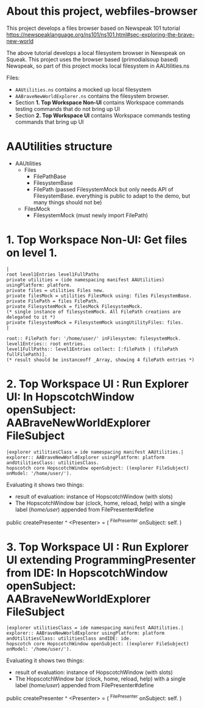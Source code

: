 * About this project, webfiles-browser

This project develops a files browser based on Newspeak 101 tutorial https://newspeaklanguage.org/ns101/ns101.html#sec-exploring-the-brave-new-world

The above tutorial develops a local filesystem browser in Newspeak on Squeak. This project uses the browser based (primodialsoup based) Newspeak, so part of this project mocks local filesystem in AAUtilities.ns

Files:

- ~AAUtilities.ns~ contains a mocked up local filesystem
- ~AABraveNewWorldExplorer.ns~ contains the filesystem browser.
- Section *1. Top Workspace Non-UI* contains Workspace commands testing commands that do not bring up UI
- Section *2. Top Workspace UI* contains Workspace commands testing commands that bring up UI

  
* AAUtilities structure

- AAUtilities
  - Files
    - FilePathBase
    - FilesystemBase
    - FilePath (passed FilesystemMock but only needs API of FilesystemBase. everything is public to adapt to the demo, but many things should not be) 
  - FilesMock    
    - FilesystemMock (must newly import FilePath)


* 1. Top Workspace Non-UI: Get files on level 1.

#+name: workspace-top
#+begin_example
|
root level1Entries level1FullPaths
private utilities = (ide namespacing manifest AAUtilities) usingPlatform: platform.
private files = utilities Files new.
private filesMock = utilities FilesMock using: files FilesystemBase.
private FilePath = files FilePath.
private FilesystemMock = filesMock FilesystemMock.
(* single instance of filesystemMock. All FilePath creations are delegated to it *)
private filesystemMock = FilesystemMock usingUtilityFiles: files.
|

root:: FilePath for: '/home/user/' inFilesystem: filesystemMock.
level1Entries:: root entries.
level1FullPaths:: level1Entries collect: [:filePath | (filePath fullFilePath)].
(* result should be instanceoff _Array, showing 4 filePath entries *)
#+end_example


* 2. Top Workspace UI : Run Explorer UI: In HopscotchWindow openSubject: AABraveNewWorldExplorer FileSubject

#+open-explorer-in-HopscotchWindow
#+begin_example
|explorer utilitiesClass = ide namespacing manifest AAUtilities.| 
explorer:: AABraveNewWorldExplorer usingPlatform: platform andUtilitiesClass: utilitiesClass.
hopscotch core HopscotchWindow openSubject: ((explorer FileSubject) onModel: '/home/user/').
#+end_example

Evaluating it shows two things:

- result of evaluation: instance of HopscotchWindow (with slots)
- The HopscotchWindow bar (clock, home, reload, help) with a single label (/home/user/) appended from FilePresenter#define


[[file:img/Notes.org-explorer-1.png]]


public createPresenter ^ <Presenter> = (
	^FilePresenter onSubject: self.
    )


* 3. Top Workspace UI : Run Explorer UI extending ProgrammingPresenter from IDE: In HopscotchWindow openSubject: AABraveNewWorldExplorer FileSubject

#+open-explorer-in-HopscotchWindow
#+begin_example
|explorer utilitiesClass = ide namespacing manifest AAUtilities.| 
explorer:: AABraveNewWorldExplorer usingPlatform: platform andUtilitiesClass: utilitiesClass andIDE: ide.
hopscotch core HopscotchWindow openSubject: ((explorer FileSubject) onModel: '/home/user/').
#+end_example

Evaluating it shows two things:

- result of evaluation: instance of HopscotchWindow (with slots)
- The HopscotchWindow bar (clock, home, reload, help) with a single label (/home/user/) appended from FilePresenter#define


[[file:img/Notes.org-explorer-1.png]]


public createPresenter ^ <Presenter> = (
	^FilePresenter onSubject: self.
    )
    
